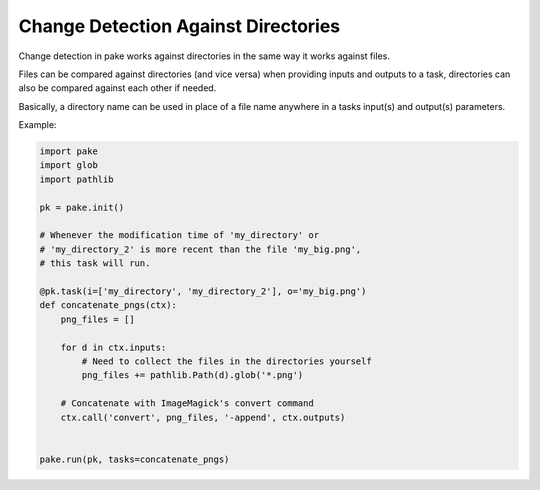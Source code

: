 Change Detection Against Directories
====================================

Change detection in pake works against directories in the same way it works against files.

Files can be compared against directories (and vice versa) when providing inputs and
outputs to a task, directories can also be compared against each other if needed.

Basically, a directory name can be used in place of a file name anywhere in 
a tasks input(s) and output(s) parameters.

Example:

.. code-block:: python

   import pake
   import glob
   import pathlib

   pk = pake.init()

   # Whenever the modification time of 'my_directory' or
   # 'my_directory_2' is more recent than the file 'my_big.png',
   # this task will run.

   @pk.task(i=['my_directory', 'my_directory_2'], o='my_big.png')
   def concatenate_pngs(ctx):
       png_files = []

       for d in ctx.inputs:
           # Need to collect the files in the directories yourself
           png_files += pathlib.Path(d).glob('*.png')

       # Concatenate with ImageMagick's convert command
       ctx.call('convert', png_files, '-append', ctx.outputs)


   pake.run(pk, tasks=concatenate_pngs)



